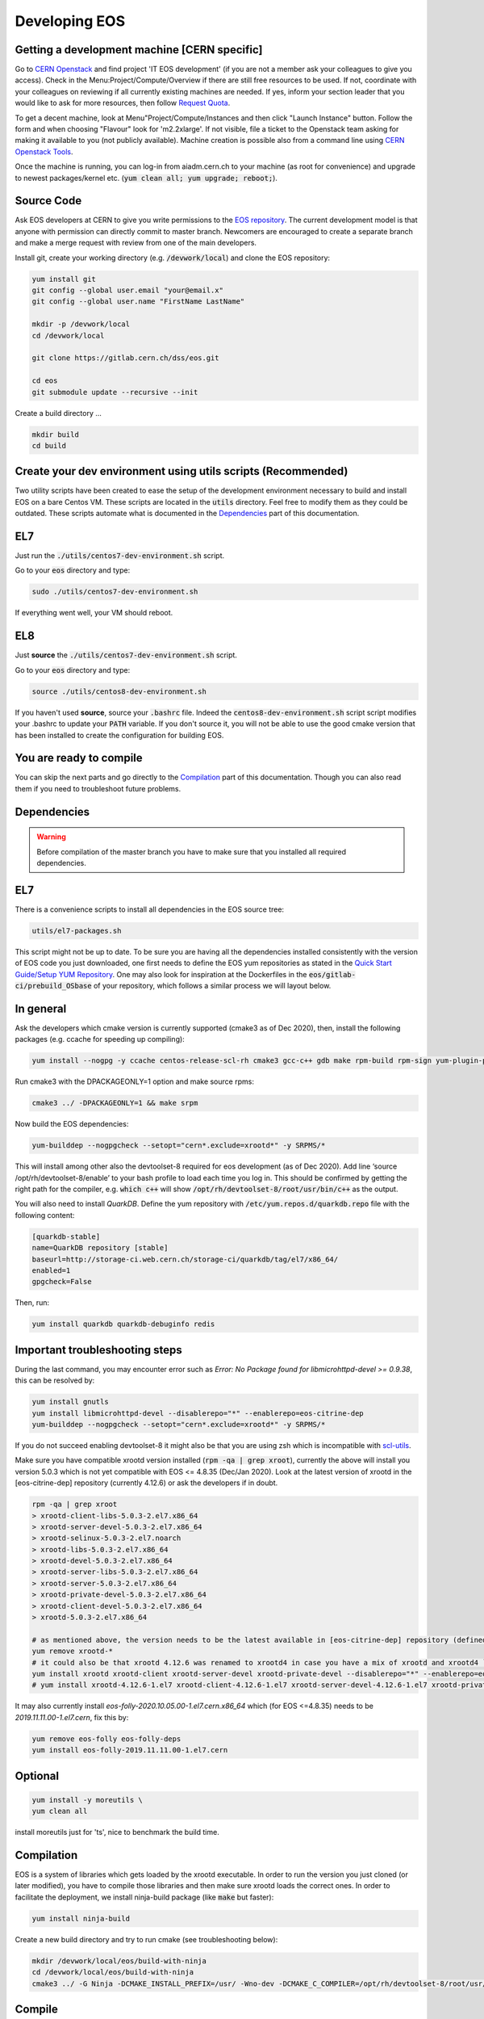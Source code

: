 .. highlight:: rst

.. index::
   single: Developing EOS

Developing EOS
===============

.. image:: cpp.jpg
   :scale: 40%
   :align: left


Getting a development machine [CERN specific]
----------------------------------------------

Go to `CERN Openstack <https://openstack.cern.ch/>`_ and find project 'IT EOS development' (if you are not a member ask your colleagues to give you access). Check in the Menu:Project/Compute/Overview if there are still free resources to be used. If not, coordinate with your colleagues on reviewing if all currently existing machines are needed. If yes, inform your section leader that you would like to ask for more resources, then follow `Request Quota <https://clouddocs.web.cern.ch/projects/project_quota_request.html>`_.

To get a decent machine, look at Menu"Project/Compute/Instances and then click "Launch Instance" button. Follow the form and when choosing  "Flavour" look for 'm2.2xlarge'. If not visible, file a ticket to the Openstack team asking for making it available to you (not publicly available). Machine creation is possible also from a command line using `CERN Openstack Tools <https://clouddocs.web.cern.ch/index.html>`_.

Once the machine is running, you can log-in from aiadm.cern.ch to your machine (as root for convenience) and upgrade to newest packages/kernel etc. (:code:`yum clean all; yum upgrade; reboot;`).


Source Code
-------------

Ask EOS developers at CERN to give you write permissions to the `EOS repository <https://gitlab.cern.ch/dss/eos.git>`_.
The current development model is that anyone with permission can directly commit to master branch. Newcomers are encouraged to create a separate branch and make a merge request with review from one of the main developers.

Install git, create your working directory (e.g. :code:`/devwork/local`) and clone the EOS repository:

.. code-block:: bash

   yum install git
   git config --global user.email "your@email.x"
   git config --global user.name "FirstName LastName"

   mkdir -p /devwork/local
   cd /devwork/local

   git clone https://gitlab.cern.ch/dss/eos.git

   cd eos
   git submodule update --recursive --init


Create a build directory ...

.. code-block:: bash

   mkdir build
   cd build

Create your dev environment using utils scripts (Recommended)
--------------------------------------------------------------

Two utility scripts have been created to ease the setup of the development environment necessary to build and install EOS on a bare Centos VM.
These scripts are located in the :code:`utils` directory. Feel free to modify them as they could be outdated. These scripts automate what is documented in
the `Dependencies`_ part of this documentation.

EL7
----------------

Just run the :code:`./utils/centos7-dev-environment.sh` script.

Go to your :code:`eos` directory and type:

.. code-block:: bash

    sudo ./utils/centos7-dev-environment.sh

If everything went well, your VM should reboot.

EL8
----------------

Just **source** the :code:`./utils/centos7-dev-environment.sh` script.

Go to your :code:`eos` directory and type:

.. code-block:: bash

    source ./utils/centos8-dev-environment.sh

If you haven't used **source**, source your :code:`.bashrc` file. Indeed the :code:`centos8-dev-environment.sh` script script modifies your .bashrc to update your :code:`PATH` variable.
If you don't source it, you will not be able to use the good cmake version that has been installed to create the configuration for building EOS.

You are ready to compile
------------------------

You can skip the next parts and go directly to the `Compilation`_ part of this documentation. Though you can also read them if you need to troubleshoot future problems.

Dependencies
-------------

.. warning:: Before compilation of the master branch you have to make sure that you installed all required dependencies.

EL7
----

There is a convenience scripts to install all dependencies in the EOS source tree:

.. code-block:: bash

   utils/el7-packages.sh

This script might not be up to date. To be sure you are having all the dependencies installed consistently with the version of EOS code you just downloaded, one first needs to define the EOS yum repositories as stated in the `Quick Start Guide/Setup YUM Repository <http://eos-docs.web.cern.ch/eos-docs/quickstart/setup_repo.html#eos-base-setup-repos>`_. One may also look for inspiration at the Dockerfiles in the :code:`eos/gitlab-ci/prebuild_OSbase` of your repository, which follows a similar process we will layout below.

In general
----------

Ask the developers which cmake version is currently supported (cmake3 as of Dec 2020), then, install the following packages (e.g. ccache for speeding up compiling):

.. code-block:: bash

   yum install --nogpg -y ccache centos-release-scl-rh cmake3 gcc-c++ gdb make rpm-build rpm-sign yum-plugin-priorities && yum clean all


Run cmake3 with the DPACKAGEONLY=1 option and make source rpms:

.. code-block:: bash

   cmake3 ../ -DPACKAGEONLY=1 && make srpm


Now build the EOS dependencies:

.. code-block:: bash

   yum-builddep --nogpgcheck --setopt="cern*.exclude=xrootd*" -y SRPMS/*

This will install among other also the devtoolset-8 required for eos development (as of Dec 2020). Add line ‘source /opt/rh/devtoolset-8/enable’ to your bash profile to load each time you log in. This should be confirmed by getting the right path for the compiler, e.g. :code:`which c++` will show :code:`/opt/rh/devtoolset-8/root/usr/bin/c++` as the output.

You will also need to install *QuarkDB*. Define the yum repository with :code:`/etc/yum.repos.d/quarkdb.repo` file with the following content:

.. code-block:: bash

    [quarkdb-stable]
    name=QuarkDB repository [stable]
    baseurl=http://storage-ci.web.cern.ch/storage-ci/quarkdb/tag/el7/x86_64/
    enabled=1
    gpgcheck=False


Then, run:

.. code-block:: bash

    yum install quarkdb quarkdb-debuginfo redis


Important troubleshooting steps
--------------------------------

During the last command, you may encounter error such as *Error: No Package found for libmicrohttpd-devel >= 0.9.38*, this can be resolved by:

.. code-block:: bash

    yum install gnutls
    yum install libmicrohttpd-devel --disablerepo="*" --enablerepo=eos-citrine-dep
    yum-builddep --nogpgcheck --setopt="cern*.exclude=xrootd*" -y SRPMS/*


If you do not succeed enabling devtoolset-8 it might also be that you are using zsh which is incompatible with `scl-utils <https://stackoverflow.com/questions/62958800/enable-devtoolset-8-for-zsh-on-centos-7>`_.

Make sure you have compatible xrootd version installed (:code:`rpm -qa | grep xroot`), currently the above will install you version 5.0.3 which is not yet compatible with EOS <= 4.8.35 (Dec/Jan 2020). Look at the latest version of xrootd in the [eos-citrine-dep] repository (currently 4.12.6) or ask the developers if in doubt.

.. code-block:: bash

    rpm -qa | grep xroot
    > xrootd-client-libs-5.0.3-2.el7.x86_64
    > xrootd-server-devel-5.0.3-2.el7.x86_64
    > xrootd-selinux-5.0.3-2.el7.noarch
    > xrootd-libs-5.0.3-2.el7.x86_64
    > xrootd-devel-5.0.3-2.el7.x86_64
    > xrootd-server-libs-5.0.3-2.el7.x86_64
    > xrootd-server-5.0.3-2.el7.x86_64
    > xrootd-private-devel-5.0.3-2.el7.x86_64
    > xrootd-client-devel-5.0.3-2.el7.x86_64
    > xrootd-5.0.3-2.el7.x86_64

    # as mentioned above, the version needs to be the latest available in [eos-citrine-dep] repository (defined in steps above); to fix this, do the following:
    yum remove xrootd-*
    # it could also be that xrootd 4.12.6 was renamed to xrootd4 in case you have a mix of xrootd and xrootd4 `yum remove xrootd4-*` and make sure you have the right packages:
    yum install xrootd xrootd-client xrootd-server-devel xrootd-private-devel --disablerepo="*" --enablerepo=eos-citrine-dep
    # yum install xrootd-4.12.6-1.el7 xrootd-client-4.12.6-1.el7 xrootd-server-devel-4.12.6-1.el7 xrootd-private-devel-4.12.6-1.el7 --disablerepo="*" --enablerepo=eos-citrine-dep


It may also currently install *eos-folly-2020.10.05.00-1.el7.cern.x86_64* which (for EOS <=4.8.35) needs to be *2019.11.11.00-1.el7.cern*, fix this by:

.. code-block:: bash

    yum remove eos-folly eos-folly-deps
    yum install eos-folly-2019.11.11.00-1.el7.cern


Optional
--------

.. code-block:: bash

    yum install -y moreutils \
    yum clean all


install moreutils just for 'ts', nice to benchmark the build time.


Compilation
------------


EOS is a system of libraries which gets loaded by the xrootd executable. In order to run the version you just cloned (or later modified), you have to compile those libraries and then make sure xrootd loads the correct ones. In order to facilitate the deployment, we install ninja-build package (like :code:`make` but faster):

.. code-block:: bash

    yum install ninja-build


Create a new build directory and try to run cmake (see troubleshooting below):

.. code-block:: bash

    mkdir /devwork/local/eos/build-with-ninja
    cd /devwork/local/eos/build-with-ninja
    cmake3 ../ -G Ninja -DCMAKE_INSTALL_PREFIX=/usr/ -Wno-dev -DCMAKE_C_COMPILER=/opt/rh/devtoolset-8/root/usr/bin/cc -DCMAKE_CXX_COMPILER=/opt/rh/devtoolset-8/root/usr/bin/c++


Compile
--------


.. code-block:: bash

    ninja-build
    # run some unit tests; should finish with [  PASSED  ] XXX tests message
    unit_tests/eos-unit-tests


Troubleshooting
----------------

The following dependencies might not be required (you should be able to ignore these in the cmake3 output):

.. code-block:: bash

    Could NOT find Sphinx
    Could NOT find fuse3
    Could NOT find davix
    Could NOT find GTest


.. warning:: yum can automatically update your packages (in yum history you can see:  "-y --skip-broken update" in such a case) you can remove this package :code:`yum remove yum-autoupdate` to make sure it does not screw up EOS rpms installed.

If when executing the unit tests you have errors about the linker that could not find .so files, you can update your :code:`LD_LIBRARY_PATH` to add to it the :code:`common` and the :code:`mq` directory of your EOS build directory.

Deployment
----------


Use Ninja to install EOS on your development machine:

.. code-block:: bash

    cd /devwork/local/eos/build-with-ninja
    ninja-build install

    # depending on your OS, you can remove the el6 repository
    # to avoid pulling packages and dependencies from there in the future
    rm -rf /etc/yum.repos.d/eos-el6*
    rm -rf /etc/yum.repos.d/eos-el7*


After you finish your deployment configuration (see below) and you start modifying the source code, to deploy it, you can do:

.. code-block:: bash

    sudo systemctl stop eos@*
    cd /devwork/local/eos/build-with-ninja
    # if needed rm files from the build directory and run cmake3 again before the next step
    ninja-build
    ninja-build install
    rm -rf /etc/yum.repos.d/eos-el6*
    cp /etc/xrd.cf.mgm_bkp /etc/xrd.cf.mgm
    cp /etc/xrd.cf.mq_bkp /etc/xrd.cf.mq
    systemctl daemon-reload
    systemctl start eos


Deployment Configuration
-------------------------

We need to configure and run the following set of daemons: MGM, MQ (messaging service between MGM and FSTs), several FSTs and QuarkDB.

QuarkDB
-------

Create a configuration file :code:`/etc/xrootd/xrootd-quarkdb.cfg` with the following content:

.. code-block:: bash

    xrd.port  7777
    xrd.protocol redis:7777 libXrdQuarkDB.so
    redis.mode  standalone
    redis.database  /var/lib/quarkdb/eosns
    # redis.myself  localhost:7777
    redis.password_file  /etc/eos.keytab


 In production deployment usually raft mode is used instead of standalone (you need at least 2 nodes for such a mode).


Create path to your QuarkDB namespace specified above:

.. code-block:: bash

     install -d -o daemon -g daemon /var/lib/quarkdb

Because the eos service will run as user 'daemon', you will have to make sure that all relevant files have the correct permissions and change their ownership, i.e. run:

.. code-block:: bash

    chown -R daemon:daemon /var/log/xrootd
    chown -R daemon:daemon /var/eos/
    chown -R daemon:daemon /etc/eos.* # + must have permissions 400 !
    chown -R daemon:daemon /var/run/xrootd
    chown -R daemon:daemon /var/lib/quarkdb
    chown -R daemon:daemon /var/spool/xrootd


Because the eos service will run as user "daemon", you should run the QuarkDB as the same user, i.e.:

Create your QuarkDB path (modify eostest and <myhostname>) :

.. code-block:: bash

    UUID=eostest-$(uuidgen); echo $UUID; sudo runuser daemon -s /bin/bash -c "quarkdb-create --path /var/lib/quarkdb/eosns --clusterID $UUID --nodes localhost:7777"


Before starting the service, we will need custom config drop-in script. Create the following file path :code:`/etc/systemd/system/xrootd@quarkdb.service.d/custom.conf` with the following content:

.. code-block:: bash

    [Service]
    User=daemon
    Group=daemon


Before starting the service, check once again that the keytabs :code:`/etc/eos.*` have permission 400. Then start the service (log can be followed in :code:`/var/log/xrootd/quarkdb/xrootd.log`) and check its status:

.. code-block:: bash

    systemctl start xrootd@quarkdb
    systemctl status xrootd@quarkdb


Note: `QuarkDB Installation documentation <https://quarkdb.web.cern.ch/quarkdb/docs/master/installation/>`_ is a very helpful resource, in particular for troubleshooting!

Test if the QuarkDB runs fine by saving and retrieving key-value pair:

.. code-block:: bash

    redis-cli -p 7777
    127.0.0.1:7777> set mykey myval
    OK
    127.0.0.1:7777> get mykey
    "myval"


MGM
----


The environment configuration will be loaded from :code:`/etc/sysconfig/eos_env` which you need to create from a provided example.

.. code-block:: bash

    mv /etc/sysconfig/eos_env.example /etc/sysconfig/eos_env

Inside you need to fill in various pieces of information:

* :code:`XRD_ROLES="mq mgm fst1 fst2 fst3"`, depending on how many fst daemons you plan (here 3) to run, you need to specify them here. Drop :code:`fed` and :code:`sync` as they are not used anymore.
* HOST_TARGET was used for the :code:`sync` and is not needed anymore.
* EL8 systems will need :code:`LD_PRELOAD=/usr/lib64/libjemalloc.so.2`

.. code-block:: bash

    # XRD_ROLES depends on what you wish to run, each separate mgm, mq or fst needs to be specified, e.g. for 3 fsts daemons we put fst1 fst2 fst3.
    # Delete "fed" and "sync" if present as they are not used anymore.
    XRD_ROLES="mq mgm fst1 fst2 fst3"
    EOS_MGM_HOST=<myhostname>.cern.ch`
    EOS_MGM_HOST_TARGET` # was used for the sync and can be commented out
    EOS_INSTANCE_NAME=eostest` # has to start with "eos" and has the form "eos<name>".
    EOS_MGM_MASTER1=<myhostname>.cern.ch`
    EOS_MGM_MASTER2=<myhostname>.cern.ch`
    EOS_MGM_ALIAS=<myhostname>.cern.ch`
    EOS_MAIL_CC=<email>`
    EOS_GEOTAG="\:\:<anything>"` # needs to be filled
    EOS_NS_ACCOUNTING=1`
    EOS_SYNCTIME_ACCOUNTING=1`
    EOS_USE_SHARED_MUTEX=1`


Then you need Kerberos security keys on your machine:

.. code-block:: bash

    cp /etc/krb5.keytab /etc/eos.krb5.keytab

.. warning:: Kerberos and SSS keytab files are different and use different formats.  Read the documentation for the :code:`xrdsssadmin` command or XRootD SSS protocol at https://xrootd.slac.stanford.edu/doc/dev49/sec_config.htm#_Toc517294117

There is yet another configuration file you will have to modify e.g. :code:`/etc/xrd.cf.mgm` (note aside: These are configuring the xroot daemons that will be running as a service, this has nothing to do with the config of eos itself which is being saved in QuarkDB.). In this file you can change the security settings as needed, e.g.:

.. code-block:: bash

    sec.protocol unix
    sec.protocol sss -c /etc/eos.client.keytab -s /etc/eos.keytab
    # Example disable krb5 and gsi
    #sec.protocol krb5
    #sec.protocol gsi

    sec.protbind localhost.localdomain unix sss
    sec.protbind localhost unix sss
    sec.protbind * only sss unix


Note: that the order of sec.protbind matters for host matching (matches from "bottom up", i.e. in reverse order of specification, from most specific to least specific).

Also, activate QuarkDB namespace plugin usage and set other parameters as desired, e.g.:

.. code-block:: bash

    #mgmofs.nslib /usr/lib64/libEosNsInMemory.so
    mgmofs.nslib /usr/lib64/libEosNsQuarkdb.so

    mgmofs.instance eostest
    mgmofs.qdbcluster localhost:7777
    mgmofs.qdbpassword_file /etc/eos.keytab

Once done, backup the result to have it available after the next reinstallation of recompiled EOS:

.. code-block:: bash

    cp /etc/xrd.cf.mgm /etc/xrd.cf.mgm_bkp

Start the service, check the status and log file in :code:`/var/log/eos/mgm/xrdlog.mgm` :

.. code-block:: bash

    systemctl daemon-reload
    systemctl start eos@mgm
    systemctl status eos@mgm


You will see errors *RefreshBrokersEndpoints* this is due to the fact that MQ is not yet running:

.. code-block:: bash

    less /var/log/eos/mgm/xrdlog.mgm
    ...
    210304 11:34:22 time=1614854062.201983 func=RefreshBrokersEndpoints  level=ERROR logid=static.............................. unit=mgm@eos-ccaffy-dev01.cern.ch:1094 tid=00007f324109f700 source=XrdMqClient:495                tident= sec=(null) uid=99 gid=99 name=- geo="" msg="failed to contact broker" url="root://localhost:1097//eos/eos-ccaffy-dev01.cern.ch/mgm_mq_test?xmqclient.advisory.flushbacklog=1&xmqclient.advisory.query=1&xmqclient.advisory.status=1"
    ...

Troubleshooting:
----------------

If by looking at the :code:`/var/log/eos/mgm/xrdlog.mgm` log file, you see the following error:

.. code-block:: bash

    Seckrb5: Unable to start sequence on the keytab file FILE:/etc/krb5.keytab; Permission denied

Then do

.. code-block:: bash

    chmod a+r /etc/krb5.keytab


MQ
---

Look at :code:`/etc/sysconfig/eos_env` and :code:`/etc/xrd.cf.mq` in case you would want any changes there (this can stay as provided by default).

Start the service, check the status and log file in :code:`/var/log/eos/mq/xrdlog.mq` :

.. code-block:: bash

    systemctl start eos@mq
    systemctl status eos@mq

You will see expected errors in connection queue, this is because MQ can not connect to any running file system daemons (FST).
On the other hand the *RefreshBrokersEndpoints* of the MGM  :code:`/var/log/eos/mgm/xrdlog.mgm` should now disappear.


FST
----

Look at :code:`/etc/sysconfig/eos_env` in case you would want any changes there (this can stay as provided by default). For each of XRD_ROLES there has to be a configuration file created. For each the file systems you wish to add, you need to create a new configuration file from a provided template :code:`/etc/xrd.cf.fst`. The template can be used directly, but you might want to change the port number in each:

.. code-block:: bash

    for i in {1..3}; do
        cp /etc/xrd.cf.fst /etc/xrd.cf.fst"${i}"
        sed -i "s/xrd.port 1095/xrd.port 200${i}/g" /etc/xrd.cf.fst"${i}"
    done;

Also make sure the following 2 lines are present in each cfg file created above:

.. code-block:: bash

    fstofs.qdbcluster localhost:7777
    fstofs.qdbpassword_file /etc/eos.keytab


Each file system will run its own FST daemon (which communicates via MQ with the MGM). For each of these daemons, we need to create a special drop-in script specifying the connection port:

.. code-block:: bash

    for i in {1..3}; do
        mkdir -p /usr/lib/systemd/system/eos@fst"${i}".service.d
        cd /usr/lib/systemd/system/eos@fst"${i}".service.d
        echo "[Service]" > custom.conf;
        echo "Environment=EOS_FST_HTTP_PORT=900${i}" >> custom.conf;
    done;


FST is usually represented by a disk server with many disks mounted on it.
For our dev purposes, it is usually enough to just create a directory per fst on the local file system (do not forget to grant "daemon" the ownership). In each of these directories there has to be 2 hidden files containing the ID:code:`.eosfsid` and UUID :code:`.eosfsuuid` of the FST you are adding (define however convenient for you), e.g.:

.. code-block:: bash

    mkdir -p /fst
    cd /fst
    for i in {1..3}; do
        mkdir data$i
        echo $i >  data$i/.eosfsid
        echo fst$i > data$i/.eosfsuuid;
    done
    chown daemon:daemon -R /fst


Now, start the FST services:

.. code-block:: bash

    systemctl daemon-reload
    for i in {1..3}; do
      sudo systemctl start eos@fst"${i}"
    done;

    for i in {1..3}; do
      sudo systemctl status eos@fst"${i}"
    done;


The :code:`/var/log/eos/fstX/xrdlog.fstX` (replace X with the wanted FST number) you will see lines such as:

.. code-block:: bash

    210116 12:53:13 time=1610797993.062063 func=Storage                  level=INFO  logid=FstOfsStorage unit=fst@<hostname>:2001


Also, you should see all as active and the MQ :code:`/var/log/eos/mq/xrdlog.mq` connecting to the "nodes" (the 3 various ports) and new links being added to quarkDB :code:`/var/log/xrootd/quarkdb/xrootd.log`.

If you now run :code:` eos node ls`, you should see the list of (3) FST nodes as they connected to the MGM.


Troubleshooting:
-----------------

If you see in the log file :code:`/var/log/eos/fstX/xrdlog.fst1`

.. code-block:: bash

    [QCLIENT - INFO - connectTCP:302] Encountered an error when connecting to <yourmachine>:7777 (IPv4,stream resolved from localhost): Unable to connect (111):Connection refused


open a firewall for port 7777:


.. code-block:: bash

     firewall-cmd --zone=public --add-port=7777/tcp --permanent
     firewall-cmd --reload

Note: If you are running multiple MGM nodes on separate hosts, you may also need to open the respective ports of all EOS daemons. By default they are:

* quarkDB: 7777
* mgm: 1094
* fst: 1095
* mq: 1097


EOS namespace configuration
----------------------------


We have QuarkDB, MQ, MGM, and FST daemons running. Now we need to define the EOS space
to which we will be adding these file systems. Similarly to production we can define "spare"
space, just to keep disks waiting unused in spare and "default" space which will be in this example from 3 scheduling groups by 1 disk each:

.. code-block:: bash

    eos space define spare 0 0
    eos space set spare on
    eos space define default 1 3
    eos space set default on

    # check the status
    eos space status default
    eos space status spare


Now we need to register the FST disks with EOS (we first put them in "spare"):

.. code-block:: bash

    for i in {1..3}; do eos fs add fst${i} ${HOSTNAME}:200${i} /fst/data${i} spare ;done;
    # to see them added:
    eos fs ls

Then drain the disks:

.. code-block:: bash

    eos fs ls spare | awk '/fst/ {print "eos -b fs config " $3 " configstatus=drain"}' | sh -x


Make sure, they all appear as empty in the output of :code:`eos fs ls` after this operation.

Then boot them:

.. code-block:: bash

    for i in {1..3}; do eos fs boot $i;done;

If they do not boot you can check what is wrong by :code:`eos fs ls -e`.

And finally move them to the default space. They will be distributed to the scheduling groups automatically. If you were to add more fsts for development purposes we do not mind having 2 disks form the same node in the same scheduling group (use the --force option below) which is by default forbidden.

.. code-block:: bash

    eos fs ls spare | awk '/fst/ {print "eos -b fs mv --force " $3 " default"}' | sh -x


After this you will see the file systems booted, empty and online in the output of :code:`eos fs ls -e`.

Set the disks to 'rw' mode:

.. code-block:: bash

    eos fs ls default | awk '/fst/ {print "eos -b fs config " $3 " configstatus=rw"}' | sh -x
    eos fs ls

Now, you should be able to work with your EOS file system:

.. code-block:: bash

    eos ls /eos
    eos mkdir /eos/<name>/devtests
    eos attr ls /eos/<name>/devtests
    xrdcp root://localhost//eos/<name>/proc/whoami -
    cd /tmp;
    cat > hello_eos
    Hello EOS !
    eos cp hello_eos /eos/<name>/devtests/hello_eos
    eos ls -l /eos/<name>/devtests
    rm hello_eos
    xrdcp "root://localhost//eos/<name>/devtests/hello_eos" hello_eos
    cat hello_eos
    eos ns
    # [...]
    # ALL      files created since boot         1
    # ALL      container created since boot     1
    # [...]


If you enabled other authentication mechanisms than sss and unix, you need to enable them, e.g.:

.. code-block:: bash

    eos vid enable gsi
    eos vid enable krb5
